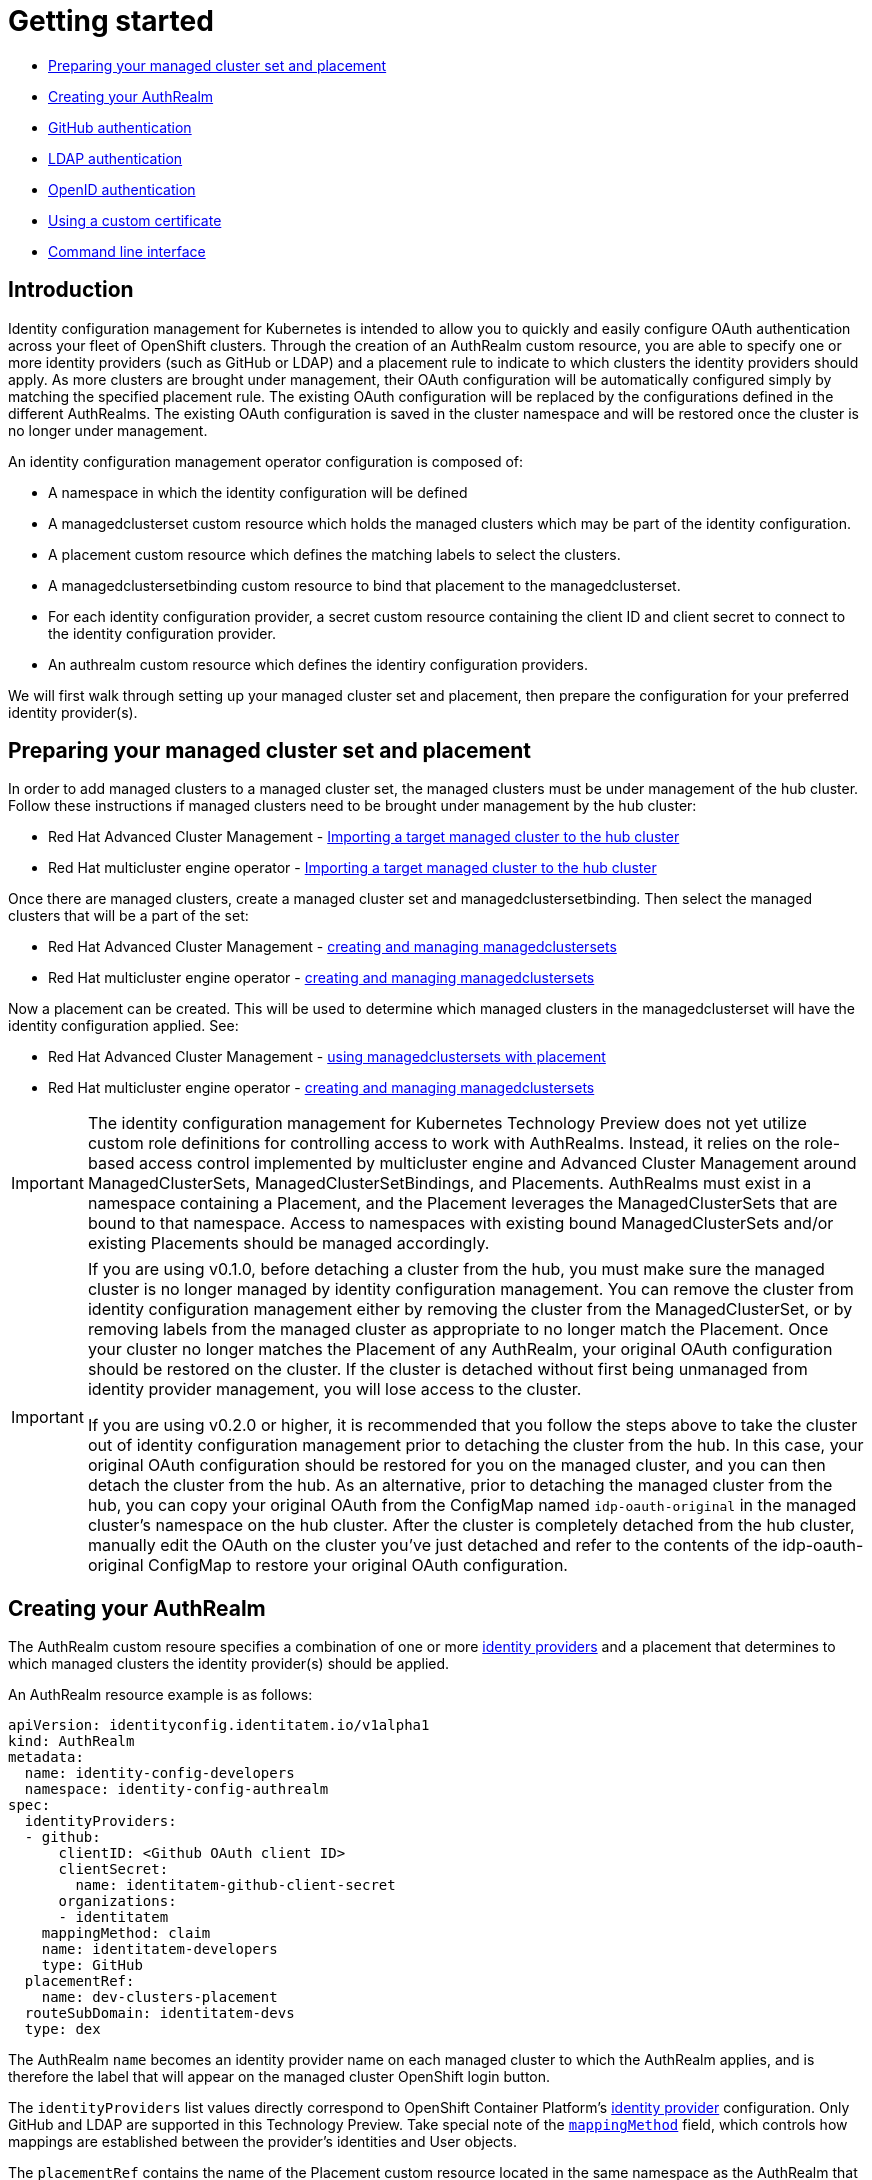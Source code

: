 [#getting-started]
= Getting started

* <<managed-cluster-set-and-placement,Preparing your managed cluster set and placement>>
* <<creating-auth-realm,Creating your AuthRealm>>
* <<github-authentication,GitHub authentication>>
* <<ldap-authentication,LDAP authentication>>
* <<openid-authentication,OpenID authentication>>
* <<byo-cert,Using a custom certificate>>
* <<command-line-interface,Command line interface>>


[#introduction]
== Introduction

Identity configuration management for Kubernetes is intended to allow you to quickly and easily configure OAuth authentication across your fleet of OpenShift clusters. Through the creation of an AuthRealm custom resource, you are able to specify one or more identity providers (such as GitHub or LDAP) and a placement rule to indicate to which clusters the identity providers should apply. As more clusters are brought under management, their OAuth configuration will be automatically configured simply by matching the specified placement rule. The existing OAuth configuration will be replaced by the configurations defined in the different AuthRealms. The existing OAuth configuration is saved in the cluster namespace and will be restored once the cluster is no longer under management.

An identity configuration management operator configuration is composed of:

* A namespace in which the identity configuration will be defined
* A managedclusterset custom resource which holds the managed clusters which may be part of the identity configuration.
* A placement custom resource which defines the matching labels to select the clusters.
* A managedclustersetbinding custom resource to bind that placement to the managedclusterset.
* For each identity configuration provider, a secret custom resource containing the client ID and client secret to connect to the identity configuration provider.
* An authrealm custom resource which defines the identiry configuration providers.

We will first walk through setting up your managed cluster set and placement, then prepare the configuration for your preferred identity provider(s).

[#managed-cluster-set-and-placement]
== Preparing your managed cluster set and placement

In order to add managed clusters to a managed cluster set, the managed clusters must be under management of the hub cluster.
Follow these instructions if managed clusters need to be brought under management by the hub cluster:

* Red Hat Advanced Cluster Management - https://access.redhat.com/documentation/en-us/red_hat_advanced_cluster_management_for_kubernetes/2.4/html/clusters/managing-your-clusters#importing-a-target-managed-cluster-to-the-hub-cluster[Importing a target managed cluster to the hub cluster]
* Red Hat multicluster engine operator - https://stolostron.github.io/mce-docs/quick_start.html#getting-started[Importing a target managed cluster to the hub cluster]

Once there are managed clusters, create a managed cluster set and managedclustersetbinding.  Then select the
managed clusters that will be a part of the set:

* Red Hat Advanced Cluster Management - https://access.redhat.com/documentation/en-us/red_hat_advanced_cluster_management_for_kubernetes/2.4/html/clusters/managing-your-clusters#managedclustersets[creating and managing managedclustersets]
* Red Hat multicluster engine operator - https://stolostron.github.io/mce-docs/quick_start.html#getting-started[creating and managing managedclustersets]

Now a placement can be created.  This will be used to determine which managed clusters in the managedclusterset will have the identity configuration applied.  See:

* Red Hat Advanced Cluster Management - https://access.redhat.com/documentation/en-us/red_hat_advanced_cluster_management_for_kubernetes/2.4/html/clusters/managing-your-clusters#placement-managed[using managedclustersets with placement]
* Red Hat multicluster engine operator - https://stolostron.github.io/mce-docs/quick_start.html#getting-started[creating and managing managedclustersets]

[IMPORTANT]
====
The identity configuration management for Kubernetes Technology Preview does not yet utilize custom role definitions for controlling access to work with AuthRealms. Instead, it relies on the role-based access control implemented by multicluster engine and Advanced Cluster Management around ManagedClusterSets, ManagedClusterSetBindings, and Placements. AuthRealms must exist in a namespace containing a Placement, and the Placement leverages the ManagedClusterSets that are bound to that namespace. Access to namespaces with existing bound ManagedClusterSets and/or existing Placements should be managed accordingly.
====

[IMPORTANT]
====
If you are using v0.1.0, before detaching a cluster from the hub, you must make sure the managed cluster is no longer managed by identity configuration management. You can remove the cluster from identity configuration management either by removing the cluster from the ManagedClusterSet, or by removing labels from the managed cluster as appropriate to no longer match the Placement. Once your cluster no longer matches the Placement of any AuthRealm, your original OAuth configuration should be restored on the cluster. If the cluster is detached without first being unmanaged from identity provider management, you will lose access to the cluster.

If you are using v0.2.0 or higher, it is recommended that you follow the steps above to take the cluster out of identity configuration management prior to detaching the cluster from the hub. In this case, your original OAuth configuration should be restored for you on the managed cluster, and you can then detach the cluster from the hub. As an alternative, prior to detaching the managed cluster from the hub, you can copy your original OAuth from the ConfigMap named `idp-oauth-original` in the managed cluster's namespace on the hub cluster. After the cluster is completely detached from the hub cluster, manually edit the OAuth on the cluster you've just detached and refer to the contents of the idp-oauth-original ConfigMap to restore your original OAuth configuration.
====


[#creating-auth-realm]
== Creating your AuthRealm

The AuthRealm custom resoure specifies a combination of one or more https://docs.openshift.com/container-platform/4.8/authentication/understanding-identity-provider.html[identity providers] and a placement that determines to which managed clusters the identity provider(s) should be applied.

An AuthRealm resource example is as follows:
[source,yaml]
----
apiVersion: identityconfig.identitatem.io/v1alpha1
kind: AuthRealm
metadata:
  name: identity-config-developers
  namespace: identity-config-authrealm
spec:
  identityProviders:
  - github:
      clientID: <Github OAuth client ID>
      clientSecret:
        name: identitatem-github-client-secret
      organizations:
      - identitatem
    mappingMethod: claim
    name: identitatem-developers
    type: GitHub
  placementRef:
    name: dev-clusters-placement
  routeSubDomain: identitatem-devs
  type: dex
----
The AuthRealm `name` becomes an identity provider name on each managed cluster to which the AuthRealm applies, and is therefore the label that will appear on the managed cluster OpenShift login button.

The `identityProviders` list values directly correspond to OpenShift Container Platform's https://docs.openshift.com/container-platform/4.8/authentication/understanding-identity-provider.html[identity provider] configuration. Only GitHub and LDAP are supported in this Technology Preview. Take special note of the https://docs.openshift.com/container-platform/4.8/authentication/understanding-identity-provider.html#identity-provider-parameters_understanding-identity-provider[`mappingMethod`] field, which controls how mappings are established between the provider’s identities and User objects.

The `placementRef` contains the name of the Placement custom resource located in the same namespace as the AuthRealm that will determine to which clusters this AuthRealm will apply.

The `routeSubDomain` is used to form the Issuer URL of the intermediary OpenID connect server that is installed and configured automatically on the hub cluster by identity configuration management in order to achieve fleet-wide identity configuration. The managed clusters' cluster OAuth configurations connect to this OpenID connect server via the Issuer URL, rather than connecting to the desired identity provider directly.

[IMPORTANT]
====
`routeSubDomain` must be unique among all AuthRealms on the hub cluster. It must be a max of 54 characters. It must meet the requirements of a DNS subdomain and therefore must also contain only lowercase alphanumeric characters, '-' or '.', and start and end with an alphanumeric character. Once specified, the `routeSubDomain` must not be modified. If you need to change this value, delete the AuthRealm and start again. These rules will be enforced in a future version of the operator, and failure to comply will result in unexpected results with the technology preview.
====

The `type` field must be set to `dex` for the Technology Preview. The Technology Preview leverages Dex under the covers as described above to achieve fleet-wide identity configuration.

The sections below outline more details and specific steps necessary to create your AuthRealm for GitHub or LDAP.


[#github-authentication]
== GitHub authentication

To use GitHub-based authentication, an OAuth application must be defined in GitHub.

=== GitHub OAuth

. The GitHub Oauth app can be created in your personal profile or in a Github organization that you are an administrator for.
  * To create a GitHub Oauth app in your personal profile: Open a web browser and navigate to https://github.com, go to _Settings > Developer Settings > OAuth Apps_ (The shortcut is https://github.com/settings/developers)
  * To create a GitHub Oauth app in a GitHub organization that you are an administrator for: Open a web browser and navigate to https://github.com/{organization_name}, go to _Settings > Developer Settings > OAuth Apps_ (The shortcut is https://github.com/{organization_name}/settings/developers)
. Add a *New OAuth App*. In the new OAuth app, *Generate a new client secret*. Copy the Client ID and Client Secret values and save them. They will be needed later.
. Fill in the *Application name* with something to help identify the owner and hub it will be used for.
   NOTE: If you have more than one hub, each one will need its own OAuth app.
. Fill in *Homepage URL*  and *Authorization callback URL* with the OpenShift console URL.
   (NOTE: A little bit later we will correct the *Authorization callback URL* value once we have the proper value.)
. Click *Register Application*
*NOTE:* Leave this web page open so you can quickly correct the *Authorization callback URL* value once you have the proper value.

=== AuthRealm custom resource for GitHub

With your GitHub OAuth app created and your client id and secret in hand, you are ready to create your AuthRealm custom resource.

An example of an AuthRealm custom resource configured for the Github identity provider is provided below. Make note of the `identityProviders` field and the configuration of the `github` identity provider under it:
[source,yaml]
----
apiVersion: identityconfig.identitatem.io/v1alpha1
kind: AuthRealm
metadata:
  name: identity-config-developers
  namespace: identity-config-authrealm
spec:
  identityProviders:
  - github:
      clientID: <Github OAuth client ID>
      clientSecret:
        name: identitatem-github-client-secret
      organizations:
      - identitatem
    mappingMethod: claim
    name: identitatem-developers
    type: GitHub
  placementRef:
    name: dev-clusters-placement
  routeSubDomain: identitatem-devs
  type: dex
----

The `identityProviders` list contains the configurations for one or more identity providers. The example above contains a single identity provider (GitHub).
An entry under `identityProviders` has the following fields:

- `name` contains the unique name that is used to identify the identity provider.
- `type` specifies the identity provider type and it is set to GitHub.
- `mappingMethod` (add, claim or lookup) controls how mappings are established between this provider’s identities and User objects.
- `github` contains the GitHub specific configurations:
  * `clientID` contains the client ID of a registered GitHub OAuth application.
  * `clientSecret` contains a reference to a secret object containing the client secret of a registered GitHub OAuth application.  Example secret:
+
[source,terminal]
----
oc create secret generic <github-oauth-clientID-name> --from-literal=clientSecret=<github-oauth-clientID-secret>
----

  * `organizations` contains a list of organizations to authenticate the user against (authentication against specific teams within GitHub organizations is currently not supported). This field can be left blank to skip authentication against specific GitHub organizations. If organizations are specified in the config then the user must be a member of at least one of the specified orgs. +
*Note*: If the GitHub OAuth application is not owned by an organization specified in `organizations`, an organization owner must grant third-party access to use this option. This can be done in two ways:
    ** by the GitHub organization's administrator from the GitHub organization settings,
    ** or, during the first GitHub login when the user will be presented with a UI to explicitly request access to the GitHub organization. The request will flow to the GitHub organization's administrator for approval and the user will only be able to login after the request for access is approved.

To create your AuthRealm, copy the sample yaml above and update as appropriate with your client id and secret, GitHub organization(s) (if desired), and preferred names, namespace, route subdomain, and mapping method. Then, run the following command on your hub cluster:

[source,terminal]
----
oc create -f <authrealm_file_name>.yaml
----

With your AuthRealm created, you are ready to update your GitHub OAuth app's authorization callback URL. Leverage the `routeSubDomain` you specified in your AuthRealm, and run the script below while logged in to your hub cluster to generate the proper value:

[source,terminal]
----
export ROUTE_SUBDOMAIN=<your_route_subdomain>
export APPS=$(oc get infrastructure cluster -ojsonpath='{.status.apiServerURL}' | cut -d':' -f2 | sed 's/\/\/api/apps/g')
echo "Authorization callback URL: https://${ROUTE_SUBDOMAIN}.${APPS}/callback"
----


At this point, any managed cluster that matches your Placement should be updated with an OAuth configuration that leverages an OpenID identity provider to connect to the proxy server that identity configuration management has stood up under the covers. Allow several minutes for the new login button to appear on your managed cluster.

[#ldap-authentication]
== LDAP authentication

=== LDAP

The LDAP identity provider configuration allows email/password based authentication backed by a LDAP directory. During authentication, the LDAP directory is searched for an entry that matches the provided user name. If a single unique match is found, a simple bind is attempted using the distinguished name (DN) of the entry plus the provided password.

=== Setting up LDAP:

There are multiple options available for setting up an LDAP directory. For example:

- *OpenLDAP*: an open-source implementation of LDAP. The following article has information on hosting and deploying an OpenLDAP server: https://medium.com/ibm-garage/how-to-host-and-deploy-an-openldap-sever-in-openshift-affab06a4365
- *Secure LDAP using Azure Active Directory*: The following tutorial describes the steps for setting up Secure LDAP with Azure Active Directory: https://docs.microsoft.com/en-us/azure/active-directory-domain-services/tutorial-configure-ldaps


=== AuthRealm custom resource for LDAP
An example of an AuthRealm custom resource configured for the LDAP identity provider is provided below. Make note of the `identityProviders` field and the configuration of the `ldap` identity provider under it:
[source,yaml]
----
apiVersion: identityconfig.identitatem.io/v1alpha1
kind: AuthRealm
metadata:
  name: authrealm-ldap
  namespace: authrealm-ldap-ns
spec:
  type: dex
  routeSubDomain: identitatem-devs
  placementRef:
    name: authrealm-ldap-placement
  ldapExtraConfigs:
    openldap:
      baseDN: "dc=example,dc=com"
      filter: "(objectClass=person)"
  identityProviders:
    - name: openldap
      type: LDAP
      mappingMethod: add
      ldap:
        url: <LDAP server URL>
        insecure: false
        bindDN: cn=Manager,dc=example,dc=com
        ca:
          name: authrealm-ldap-ca
          namespace: authrealm-ldap-ns
        bindPassword:
          name: authrealm-ldap-secret
          namespace: authrealm-ldap-ns
        attributes:
          id:
            - DN
          preferredUsername:
            - mail
          name:
            - cn
          email:
            - mail

----

The `identityProviders` list contains the configurations for one or more identity providers. The example above contains a single identity provider (LDAP).
An entry under `identityProviders` has the following fields:

- `name` contains the unique name that is used to identify the identity provider.
- `type` specifies the identity provider type and it is set to LDAP.
- `mappingMethod` (add, claim or lookup) controls how mappings are established between this provider’s identities and User objects.
- `ldapExtraConfigs` contains extra server configuration setting for LDAP, the key being the idp.name
  * `baseDN` contains information to start the LDAP user search from. For example "cn=users,dc=example,dc=com"
  * `filter` contains optional filter to apply when searching the directory. For example "(objectClass=person)"
- `ldap` contains the LDAP specific configurations:
  * `url` contains the LDAP host and search parameters to use. The url syntax is `ldap://host:port/basedn?attribute?scope?filter`
  * `insecure` must be `false`. ldaps:// URLs will attempt to connect using TLS, and ldap:// URLs will be upgraded to TLS. The identity configuration management operator does not support insecure=true. 
  * `bindDN` contains an optional DN to bind with during the search phase.
  * `bindPassword` contains an optional reference to a secret by name containing a password to bind with during the search phase.
*Note*: bindDN and bindPassword need to be provided if the LDAP server requires authentication for search.
  * `ca` contains reference to the secret containing a trusted Root CA file - file name and format: "ca.crt"
*Note*: If the server uses self-signed certificates, include files with names "tls.crt" and "tls.key" (representing client certificate and key) in the same secret
  - `attributes` maps LDAP attributes to identities
    *  `id` is the attribute whose value should be used as the user ID. Required. Only the first attribute is used; all other values are ignored. If the first attribute does not have a value, authentication fails. LDAP standard identity attribute is "dn".
    * `preferredUsername` is currently ignored by the identity configuration management operator. 
    * `name` is the attribute whose values should be used as the display name. Required. Only the first attribute is used; all other values are ignored. LDAP standard display name attribute is "cn". 
    * `email` is the attribute whose values should be used as the email address. Required. Only the first attribute is used; all other values are ignored.

To configure group search for LDAP provider, please refer https://identitatem.github.io/idp-mgmt-docs/groups

  To create your AuthRealm, copy the sample yaml above and update as appropriate with your ldap configuration, preferred names, namespace, route subdomain, and mapping method. Then, run the following command on your hub cluster:

[source,terminal]
----
oc create -f <authrealm_file_name>.yaml
----

At this point, any managed cluster that matches your Placement should be updated with an OAuth configuration that leverages an OpenID identity provider to connect to the proxy server that identity configuration management has stood up under the covers. Allow several minutes for the new login button to appear on your managed cluster.
You will be able to login with the ldap user.

[#openid-authentication]
== OpenID authentication

Version 0.3.1 of the technology preview introduces limited support for integrating with OpenID Connect identity providers. We have only tested the integration with dex, Keycloak, and Red Hat Single Sign-On.

*NOTE:* When integrating with Keycloak, ensure the Keycloak client has default or optional client scopes enabled for email and profile.

=== AuthRealm custom resource for OpenID
An example of an AuthRealm custom resource configured with an OpenID identity provider is provided below. Make note of the `identityProviders` field and the configuration of the `opeinid` identity provider under it:
[source,yaml]
----
apiVersion: identityconfig.identitatem.io/v1alpha1
kind: AuthRealm
metadata:
  name: authrealm-openid
  namespace: authrealm-openid-ns
spec:
  placementRef:
    name: dev-clusters-placement
  routeSubDomain: identitatem-devs
  type: dex
  identityProviders:
    - name: identitatem-developers
      mappingMethod: add
      type: OpenID
      openID:
        clientID: <OpenID client ID>
        clientSecret:
          name: identitatem-openid-client-secret
        claims:
          preferredUsername:
            - username
          name:
            - name
          email:
            - mail
        issuer: <openid auth URL>
----

The `identityProviders` list contains the configurations for one or more identity providers. The example above contains a single identity provider (OpenID).
An entry under `identityProviders` has the following fields:

- `name` contains the unique name that is used to identify the identity provider.
- `type` specifies the identity provider type and it is set to OpenID.
- `mappingMethod` (add, claim or lookup) controls how mappings are established between this provider’s identities and User objects.
- `openID` contains the OpenID specific configurations:
  * `clientID` contains the client ID of a client registered with the OpenID provider.
  * `clientSecret` contains a reference to a secret object containing the OpenID client secret.
  Example secret:
+
[source,terminal]
----
oc create secret generic <openid-oauth-clientID-name> --from-literal=clientSecret=<openid-oauth-clientID-secret>
----

  - `claims` maps attributes on the user entry.
    * `preferredUsername` is the list of attributes whose values should be used as the preferred username. Optional. If unspecified, the preferred username is determined from the value of the sub claim. OpenShift supports an array of preferredUsername, but identity configuration management for Kubernetes is only supporting the first value from the array.
    * `name` is the list of attributes whose values should be used as the display name. Optional. If unspecified, no display name is set for the identity. OpenShift supports an array of name, but identity configuration management for Kubernetes is only supporting the first value from the array.
    * `email` is the list of attributes whose values should be used as the email address. Optional. If unspecified, no email is set for the identity. OpenShift supports an array of email, but identity configuration management for Kubernetes is only supporting the first value from the array.
  - `issuer` the URL of the OpenID authentication provider.


To create your AuthRealm, copy the sample yaml above and update as appropriate with your OpenID configuration, preferred names, namespace, route subdomain, and mapping method. Then, run the following command on your hub cluster:

[source,terminal]
----
oc create -f <authrealm_file_name>.yaml
----

At this point, any managed cluster that matches your Placement should be updated with an OAuth configuration that leverages an OpenID identity provider to connect to the proxy server that identity configuration management has stood up under the covers. Allow several minutes for the new login button to appear on your managed cluster.
You will be able to login with the OpenID authentication.

[#byo-cert]
== Using a custom certificate

By default, identity configuration management stands up an OpenID Connect proxy service that leverages the hub cluster's default ingress certificate. You can instead utilize a custom certificate by adding the following two fields to the AuthRealm spec:

[source,yaml]
----
spec:
  certificatesSecretRef:
    name: acme-cert
  host: https://identitatem-devs.acme.com
----

Create a tls secret containing your custom certificate in the same namespace as your AuthRealm and provide the secret name in `certificatesSecretRef.name`. For `host`, specify the full URL of the domain you want created for the OpenID Connect proxy service, including the `https://` protocol.

When creating the tls secret, be sure to specify the `tls` type.  For example:

[source,yaml]
----
kubectl create secret tls <acme-cert> --cert=<path/to/cert/file>  --key=<path/to/key/file>
----

Note: When you specify a `host` URL, the `routeSubDomain` is used only for creating an OpenShift project on your hub cluster to hold resources pertaining to the AuthRealm. It is not reflected in the OpenID Connect proxy service issuer URL.

[#command-line-interface]
== Command line interface

AuthRealm configuration can be created through the link:https://github.com/stolostron/cm-cli[cm-cli].

[source,terminal]
----
cm create authrealm --values <values.yaml>
----

. Fill the template form
+
The template can be retreived by running:
+
[source,terminal]
----
cm create authrealm -h
----
+
Fill the template and save it as for example my-authrealm.yaml
+
[source,yaml]
----
authRealm:
  # The name of the authrealm, can be override using the --name parameter
  name:
  # The namespace where the authrealm must be created, can be override using the --namespace
  namespace:
  #The strategy type, only dex is supported, can be override using --type
  type: dex
  # The routeSubDomain to use, can be override using --route-sub-domain
  routeSubDomain:
  # The placement rule to use, if not present then a new one will be created
  # in the authrealm namespace and having for labelSelector the matchLabels below.
  # It can be overridden using --placement
  placement:
  # The matchLabels to use to build the placement if not provided
  # For example:
  # matchLabels:
  #  authdeployment: east
  matchLabels:
  # The managedClusterSet to link the placement to, can be override using --cluster-set
  managedClusterSet:
  # The managedClusterSetBinding, if not present then it will be created to bind
  # the provided placement with the managedClusterSet
  # It can be overridden using --cluster-set-binding
  managedClusterSetBinding:
  # The list of identity providers
  identityProviders:
  # Example for github, this section will be copied into the authrealm CR.
  # Reference: https://github.com/openshift/api/blob/master/config/v1/0000_10_config-operator_01_oauth.crd.yaml#L80
  # The identity provider name
  - name: my-github-idp
    # The mappingMethod could be add, claim or lookup
    mappingMethod: claim
    # The identity provider type, here GitHub
    type: GitHub
    # The github specifics
    github:
      # The client ID of the github app
      clientID:
      # The github app secret, the cm-cli will create a local secret with it
      clientSecret:
      # Lists of GitHub Organizations (optionals)
      organizations:
      - myorg
    #,,,,
  # Example for LDAP, this section will be copied into the authrealm CR.
  # Reference: https://github.com/openshift/api/blob/master/config/v1/0000_10_config-operator_01_oauth.crd.yaml#L215
  # The identity provider name
  - name: my-ldap-idp
    # The mappingMethod could be add, claim or lookup
    mappingMethod: claim
    # The identity provider type, here LDAP
    type: LDAP
    # The ldap specifics
    ldap:
      # The LDAP server url
      url:
      # The bind Domain name
      bindDN:
      # The bind password, the cm-cli will create a local secret with it
      bindPassword:
    #....
  # Extra supported ldap configuration for the dex server
  #
  ldapExtraConfigs:
    # The name of the ldap identity provider
    my-ldap-idp:
      # The base Domain name
      baseDN:
      filter:
----
. Create the authrealm
+
.. Create directly
+
[source,terminal]
----
cm create authrealm --values my-authrealm.yaml
----
.. Create a file and then apply
+
Options --dry-run with --output-file can be used to get the rendered file
+
[source,terminal]
----
cm create authrealm --values my-authrealm.yaml --dry-run --output-file my-authrealm-yamls.yaml
----
+
Then the my-authrealm-yamls.yaml can be applied using
+
[source,terminal]
----
oc apply -f my-authrealm-yamls.yaml
----
